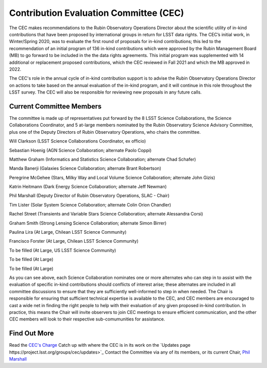 .. _contributed-evaluation-committee:

=======================================
Contribution Evaluation Committee (CEC)
=======================================

The CEC makes recommendations to the Rubin Observatory Operations Director about the scientific utility of in-kind contributions that have been proposed by international groups in return for LSST data rights.
The CEC’s initial work, in Winter/Spring 2020, was to evaluate the first round of proposals for in-kind contributions;
this led to the recommendation of an initial program  of 136 in-kind contributions which were approved by the Rubin Management Board (MB) to go forward to be included in the the data rights agreements.
This initial program was supplemented with 14 additional or replacement proposed contributions, which the CEC reviewed in Fall 2021 and which the MB approved in 2022.

The CEC's role in the annual cycle of in-kind contribution support is to advise the Rubin Observatory Operations Director on actions to take based on the annual evaluation of the in-kind program,
and it will continue in this role throughout the LSST survey. The CEC will also be responsible for reviewing new proposals in any future calls.

Current Committee Members
=========================
The committee is made up of representatives put forward by the 8 LSST Science Collaborations, the Science Collaborations Coordinator,
and 5 at-large members nominated by the Rubin Observatory Science Advisory Committee, plus one of the Deputy Directors of Rubin Observatory Operations, who chairs the committee.

Will Clarkson (LSST Science Collaborations Coordinator, ex officio)

Sebastian Hoenig (AGN Science Collaboration; alternate Paolo Coppi)

Matthew Graham (Informatics and Statistics Science Collaboration; alternate Chad Schafer)

Manda Banerji (Galaxies Science Collaboration; alternate Brant Robertson)

Peregrine McGehee (Stars, Milky Way and Local Volume Science Collaboration; alternate John Gizis)

Katrin Heitmann (Dark Energy Science Collaboration; alternate Jeff Newman)

Phil Marshall (Deputy Director of Rubin Observatory Operations, SLAC - Chair)

Tim Lister (Solar System Science Collaboration; alternate Colin Orion Chandler)

Rachel Street (Transients and Variable Stars Science Collaboration; alternate Alessandra Corsi)

Graham Smith (Strong Lensing Science Collaboration; alternate Simon Birrer)

Paulina Lira (At Large, Chilean LSST Science Community)

Francisco Forster (At Large, Chilean LSST Science Community)

To be filled (At Large, US LSST Science Community)

To be filled (At Large)

To be filled (At Large)


As you can see above, each Science Collaboration nominates one or more alternates who can step in to assist with the evaluation of specific in-kind contributions should conflicts of interest arise;
these alternates are included in all committee discussions to ensure that they are sufficiently well-informed to step in when needed.
The Chair is responsible for ensuring that sufficient technical expertise is available to the CEC,
and CEC members are encouraged to cast a wide net in finding the right people to help with their evaluation of any given proposed in-kind contribution.
In practice, this means the Chair will invite observers to join CEC meetings to ensure efficient communication, and the other CEC members will look to their respective sub-comumunities for assistance.

Find Out More
=============

Read the `CEC's Charge <https://project.lsst.org/groups/cec/charge>`_
Catch up with where the CEC is in its work on the `Updates page https://project.lsst.org/groups/cec/updates>`_
Contact the Committee via any of its members, or its current Chair, `Phil Marshall <mailto:pjm@slac.stanford.edu>`_

